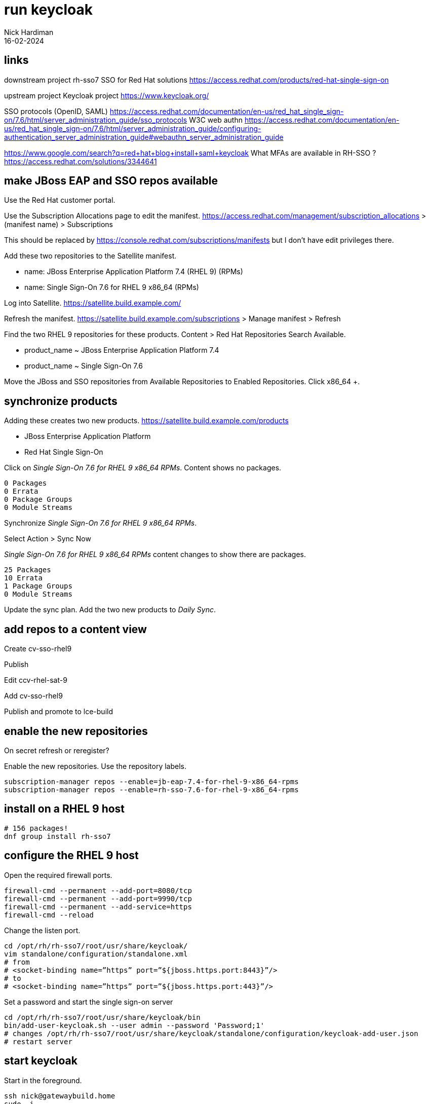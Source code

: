 = run keycloak 
Nick Hardiman 
:source-highlighter: highlight.js
:revdate: 16-02-2024


== links 

downstream project 
rh-sso7
SSO for Red Hat solutions 
https://access.redhat.com/products/red-hat-single-sign-on

upstream project 
Keycloak project 
https://www.keycloak.org/

SSO protocols (OpenID, SAML)
https://access.redhat.com/documentation/en-us/red_hat_single_sign-on/7.6/html/server_administration_guide/sso_protocols
W3C web authn
https://access.redhat.com/documentation/en-us/red_hat_single_sign-on/7.6/html/server_administration_guide/configuring-authentication_server_administration_guide#webauthn_server_administration_guide

https://www.google.com/search?q=red+hat+blog+install+saml+keycloak
What MFAs are available in RH-SSO ?
https://access.redhat.com/solutions/3344641




== make JBoss EAP and SSO repos available

Use the Red Hat customer portal.

Use the Subscription Allocations page to edit the manifest.
https://access.redhat.com/management/subscription_allocations >
(manifest name) > Subscriptions

This should be replaced by 
https://console.redhat.com/subscriptions/manifests but I don't have edit privileges there.

Add these two repositories to the Satellite manifest.

* name: JBoss Enterprise Application Platform 7.4 (RHEL 9) (RPMs) 
* name: Single Sign-On 7.6 for RHEL 9 x86_64 (RPMs)

Log into Satellite. 
https://satellite.build.example.com/

Refresh the manifest.
https://satellite.build.example.com/subscriptions > Manage manifest
> Refresh

Find the two RHEL 9 repositories for these products. 
Content > Red Hat Repositories
Search Available.  

* product_name  ~ JBoss Enterprise Application Platform 7.4
* product_name  ~ Single Sign-On 7.6

Move the JBoss and SSO repositories from Available Repositories to Enabled Repositories.
Click x86_64 +.


== synchronize products

Adding these creates two new products. 
https://satellite.build.example.com/products

* JBoss Enterprise Application Platform
* Red Hat Single Sign-On

Click on _Single Sign-On 7.6 for RHEL 9 x86_64 RPMs_.
Content shows no packages.
----
0 Packages
0 Errata
0 Package Groups
0 Module Streams
----

Synchronize _Single Sign-On 7.6 for RHEL 9 x86_64 RPMs_.

Select Action > Sync Now

_Single Sign-On 7.6 for RHEL 9 x86_64 RPMs_ content changes to show there are packages.
----
25 Packages
10 Errata
1 Package Groups
0 Module Streams
----

Update the sync plan.
Add the two new products to _Daily Sync_.


== add repos to a content view

Create cv-sso-rhel9

Publish

Edit ccv-rhel-sat-9

Add cv-sso-rhel9

Publish and promote to lce-build


== enable the new repositories

On secret
refresh or reregister?

Enable the new repositories.
Use the repository labels. 

[source,shell]
----
subscription-manager repos --enable=jb-eap-7.4-for-rhel-9-x86_64-rpms 
subscription-manager repos --enable=rh-sso-7.6-for-rhel-9-x86_64-rpms
----


== install on a RHEL 9 host

[source,shell]
----
# 156 packages!
dnf group install rh-sso7
----

== configure the RHEL 9 host

Open the required firewall ports.

[source,shell]
----
firewall-cmd --permanent --add-port=8080/tcp
firewall-cmd --permanent --add-port=9990/tcp
firewall-cmd --permanent --add-service=https
firewall-cmd --reload
----


Change the listen port.

[source,shell]
----
cd /opt/rh/rh-sso7/root/usr/share/keycloak/
vim standalone/configuration/standalone.xml
# from
# <socket-binding name=”https” port=”${jboss.https.port:8443}”/> 
# to 
# <socket-binding name=”https” port=”${jboss.https.port:443}”/>
----

Set a password and start the single sign-on server

[source,shell]
----
cd /opt/rh/rh-sso7/root/usr/share/keycloak/bin
bin/add-user-keycloak.sh --user admin --password 'Password;1'
# changes /opt/rh/rh-sso7/root/usr/share/keycloak/standalone/configuration/keycloak-add-user.json
# restart server
----


== start keycloak

Start in the foreground. 

[source,shell]
----
ssh nick@gatewaybuild.home
sudo -i
cd /opt/rh/rh-sso7/root/usr/share/keycloak/bin
# run in foreground with logging
./standalone.sh -b=0.0.0.0
----

This displays many log messages and takes a few seconds to be ready. 

[source,shell]
----
6:59:21,733 INFO  [org.jboss.as] (Controller Boot Thread) WFLYSRV0025: Red Hat Single Sign-On 7.6.7.GA (WildFly Core 15.0.33.Final-redhat-00001) started in 12892ms - Started 595 of 873 services (584 services are lazy, passive or on-demand)
16:59:21,735 INFO  [org.jboss.as] (Controller Boot Thread) WFLYSRV0060: Http management interface listening on http://127.0.0.1:9990/management
16:59:21,735 INFO  [org.jboss.as] (Controller Boot Thread) WFLYSRV0051: Admin console listening on http://127.0.0.1:9990
----

Check.

https://secret.source.example.com/ > (accept self-signed certificate warning) > Administration Console > Sign in to your account


stop 

[source,shell]
----
^c
----


=== systemd unit file rh-sso7

rh-sso7 unit file does not work.
Tried tinkering with 
/usr/lib/systemd/system/rh-sso7.service
and jboss ownership of 
/var/opt/rh/rh-sso7/log/keycloak/standalone/
and just got a series of Java stack traces.


The WildFly Application Server (standalone mode)

[source,shell]
----
[root@gateway ~]# systemctl status rh-sso7
○ rh-sso7.service - The WildFly Application Server (standalone mode)
     Loaded: loaded (/usr/lib/systemd/system/rh-sso7.service; disabled; preset: disabled)
     Active: inactive (dead)
[root@gateway ~]# 
----

The WildFly Application Server (domain mode)

[source,shell]
----
[root@gateway ~]# systemctl status rh-sso7-domain
○ rh-sso7-domain.service - The WildFly Application Server (domain mode)
     Loaded: loaded (/usr/lib/systemd/system/rh-sso7-domain.service; disabled; preset: disabled)
     Active: inactive (dead)
[root@gateway ~]# 
----

This works 

----
/opt/rh/rh-sso7/root/usr/share/keycloak/bin/launch.sh /usr/lib/jvm/java-11-openjdk-11.0.22.0.7-2.el9.x86_64 java-11-openjdk-11.0.22.0.7-2.el9.x86_64/bin /opt/rh/rh-sso7/root/usr/share/keycloak/modules /opt/rh/rh-sso7/root/usr/share/keycloak/bin/standalone.sh standalone.xml 0.0.0.0 /var/opt/rh/rh-sso7/log/keycloak/standalone/console.log
----

This doesn't
----
/usr/bin/scl enable $RH_SSO7_SCLS_ENABLED -- /opt/rh/rh-sso7/root/usr/share/keycloak/bin/launch.sh $JAVA_HOME $JAVAPTH $WILDFLY_MODULEPATH $WILDFLY_SH $WILDFLY_SERVER_CONFIG $WILDFLY_BIND $WILDFLY_CONSOLE_LOG
----

tried 

dnf install java-1.8.0-openjdk.x86_64
no better


== install keycloak on rhel 8

short version 
https://www.redhat.com/en/blog/integrating-identity-management-single-sign-red-hat-solutions

[source,shell]
----
su -
hostnamectl set-hostname sso.example.com
# Installing SSO
subscription-manager repos --enable=jb-eap-7.4-for-rhel-8-x86_64-rpms 
subscription-manager repos --enable=rh-sso-7.5-for-rhel-8-x86_64-rpms
dnf groupinstall rh-sso7
----

Deploy Keycloak single sign-on with Ansible
https://developers.redhat.com/articles/2022/04/20/deploy-keycloak-single-sign-ansible


== configure keycloak on rhel 8

Open the required firewall ports

[source,shell]
----
firewall-cmd --permanent --add-port=8080/tcp
firewall-cmd --permanent --add-port=9990/tcp
firewall-cmd --permanent --add-port=443/tcp
firewall-cmd --reload
----

Change the listen port.

[source,shell]
----
cd /opt/rh/rh-sso7/root/usr/share/keycloak/
vim standalone/configuration/standalone.xml
# from
# <socket-binding name=”https” port=”${jboss.https.port:8443}”/> 
# to 
# <socket-binding name=”https” port=”${jboss.https.port:443}”/>
----

Set a password and start the single sign-on server.

[source,shell]
----
cd /opt/rh/rh-sso7/root/usr/share/keycloak/bin
./standalone.sh -b=0.0.0.0
./add-user-keycloak.sh --user admin --password 'Password;1'
# changes /opt/rh/rh-sso7/root/usr/share/keycloak/standalone/configuration/keycloak-add-user.json
# restart server
----

== cert shenanigans

Add CA, server cert and key for secret.source.example.com to a java keystore.

Create a keystore and private key.

Create a CSR (Certificate Signing Request).

Create a certificate using the CSR.

Add certificate and chain to the keystore.

Configure keycloak to use the keystore. 

https://stackoverflow.com/questions/50573426/adding-private-key-to-a-keystore

https://access.redhat.com/documentation/en-us/red_hat_single_sign-on/7.6/html-single/server_installation_and_configuration_guide/index#enabling_https_ssl_for_the_red_hat_single_sign_on_server


=== create a keystore and private key

Open a terminal on the keycloak host. 

Use the root account. 

Use the working directory  _kc_ to store files in.

[source,shell]
----
keytool \
  -genkey \
  -alias secret.source.example.com \
  -keyalg RSA \
  -keystore keycloak.jks \
  -validity 10950 \
  -storepass secret
----

[source,shell]
----
[root@secret.source.example.com ~]$ mkdir kc
[root@secret.source.example.com ~]$ cd kc
[root@secret.source.example.com kc]$ 
[root@secret.source.example.com kc]$ keytool -genkey -alias secret.source.example.com -keyalg RSA -keystore keycloak.jks -validity 10950 -storepass secret
What is your first and last name?
  [Unknown]:  secret.source.example.com
What is the name of your organizational unit?
  [Unknown]:  Keycloak
What is the name of your organization?
  [Unknown]:  Red Hat
What is the name of your City or Locality?
  [Unknown]:  Westford
What is the name of your State or Province?
  [Unknown]:  MA
What is the two-letter country code for this unit?
  [Unknown]:  US
Is CN=secret.source.example.com, OU=Keycloak, O=Red Hat, L=Westford, ST=MA, C=US correct?
  [no]:  yes

[root@secret.source.example.com kc]$ 
----


=== create a CSR (Certificate Signing Request)


[source,shell]
----
keytool \
  -certreq \
  -alias secret.source.example.com \
  -keystore keycloak.jks \
  -storepass secret \
> keycloak.careq
----



[source,shell]
----
[root@secret.source.example.com kc]$ keytool -certreq -alias secret.source.example.com -keystore keycloak.jks -storepass secret > keycloak.careq
[root@secret.source.example.com kc]$ 
[root@secret.source.example.com kc]$ cat keycloak.careq 
-----BEGIN NEW CERTIFICATE REQUEST-----
MIIC6zCCAdMCAQAwdjELMAkGA1UEBhMCVVMxCzAJBgNVBAgTAk1BMREwDwYDVQQH
EwhXZXN0Zm9yZDEQMA4GA1UEChMHUmVkIEhhdDERMA8GA1UECxMIS2V5Y2xvYWsx
IjAgBgNVBAMTGXNlY3JldC5zb3VyY2UuZXhhbXBsZS5jb20wggEiMA0GCSqGSIb3
DQEBAQUAA4IBDwAwggEKAoIBAQCUml+KSvpgnmEK8MJqGKo9DGDeJhW2VhfrwUJz
oOBFj9ylM/cGcL7Gow/8hhRO+pdfTPzMDiwJe6jCyEv5SMuvlDEKzmwmBn0O97Os
voXKOWHSXSffdhdGfd2nIbZ1lhX82Lfh6ZoboypV5CBCZCL6FuVhOJDcgUGE/Rzi
2lqmvmfx2hLMQ1kWZzMQnLe5yth308cm6YPsAceVgoIXfZUuBa4PV+42SQVY/9Et
U3PUQgsCFhyfufOEULbU1L1FNcp49QsaYr79Cq1fNLpImke8NoeWK123iYLCMPka
skyK57XUkgkdWV41OHPxIEgsZXCrqUrnv7BgCJ8gba8TCNtPAgMBAAGgMDAuBgkq
hkiG9w0BCQ4xITAfMB0GA1UdDgQWBBSjV6FkEcC0Mq7Eq24eBBgLzvd1tzANBgkq
hkiG9w0BAQsFAAOCAQEAfW/3TpAT9GbEj3gy62rW3eLuElzWFQYq3pYXAUnbDEqg
T5EJrstguIRqXzF8s8fNYqg/8W936hLQYv3+fzPFJ5dosFGsnQaoGkTEUS96KWmn
OgdiNRtljdHqpd6oytHpG2iNNFfczAeLXGBkNJR9FwmnGw/OQnHcmDTfAoZe5rxT
Q5FDmAxAfisXl0SH2tEaspk8MXxfMf27s7sQaAFc2e+hVWNDTk6b8L9I1tV6vhgQ
AZFsbonftj1IX9W6njHVg0rvRHbYTiNFcKELm41Iv8lGFmlliGD4PYuV/YvODcTY
qcCDIfCTm1j6ELS9m8CPXUCseDGN8TCarDRJFzQvWw==
-----END NEW CERTIFICATE REQUEST-----
[root@secret.source.example.com kc]$ 
[root@secret.source.example.com kc]$ cp keycloak.careq /var/tmp/
[root@secret.source.example.com kc]$ 
----


=== create a certificate using the CSR

Certificate Authority files are required. 
These are on a different host. 

* CA host: host.source.example.com
* CA certificate, including CA public key:   /etc/pki/ca-trust/source/anchors/ca-certificate.pem 
* CA private key:  /etc/pki/tls/private/ca-certificate.key 

Open a terminal on the CA host. 

Use the root account. 

Use the working directory  _pki_ to store files in.

Copy CSR and config to the CA host.

[source,shell]
----
[root@host.source.example.com ~]# cd pki
[root@host.source.example.com pki]# 
[root@host.source.example.com pki]# scp nick@secret.source.example.com:/var/tmp/keycloak.careq .
The authenticity of host 'secret.source.example.com (192.168.11.8)' can't be established.
ED25519 key fingerprint is SHA256:Rc9vMcofMv6sZii0kDGxhxHb9kwmLIvBvVgNTRVH7bc.
This key is not known by any other names
Are you sure you want to continue connecting (yes/no/[fingerprint])? yes
Warning: Permanently added 'secret.source.example.com' (ED25519) to the list of known hosts.
(nick@secret.source.example.com) Password: 
keycloak.careq                         100% 1113     1.8MB/s   00:00    
[root@host.source.example.com pki]# 
----

Sign the CSR.

Extensions are not copied from CSR to certificate by default. 
Use the _--copy_extensions copyall_ option. 

[source,shell]
....
openssl x509 \
  -req \
  -days 365 \
  -in     ./keycloak.careq \
  -CA     /etc/pki/ca-trust/source/anchors/ca-certificate.pem \
  -CAkey  /etc/pki/tls/private/ca-certificate.key \
  -out    ./keycloak.cer \
  -set_serial 01 \
  -sha256 \
  -copy_extensions copyall
....

Check the new certificate.

[source,shell]
----
openssl x509 -text -in ./keycloak.cer 
# check issuer, subject and date only
openssl x509 -text -in ./keycloak.cer | head -n 10
----

[source,shell]
----
[root@host.source.example.com pki]# openssl x509 -text -in ./keycloak.cer | head -n 10
Certificate:
    Data:
        Version: 3 (0x2)
        Serial Number: 1 (0x1)
        Signature Algorithm: sha256WithRSAEncryption
        Issuer: C = UK, ST = mystate, O = myorg, OU = myou, CN = ca.source.example.com
        Validity
            Not Before: Feb 17 13:42:44 2024 GMT
            Not After : Feb 16 13:42:44 2025 GMT
        Subject: C = US, ST = MA, L = Westford, O = Red Hat, OU = Keycloak, CN = secret.source.example.com
[root@host.source.example.com pki]# 
----

Copy certificate to the requesting host.

[source,shell]
----
scp \
  keycloak.cer \
  nick@secret.source.example.com:/var/tmp/
----

Copy the CA public key certificate across as well, to complete the certificate chain.

[source,shell]
----
scp \
  /etc/pki/ca-trust/source/anchors/ca-certificate.pem \
  nick@secret.source.example.com:/var/tmp/
----

Back on the keycloak server, copy files to the working directory. 

[source,shell]
----
cp /var/tmp/keycloak.cer /var/tmp/ca-certificate.pem .
----

There are now four files on the requesting host. 

[source,shell]
----
[root@secret.source.example.com kc]$ ls
ca-certificate.pem  keycloak.careq  keycloak.cer  keycloak.jks
[root@secret.source.example.com kc]$ 
----


=== add certificate and chain to the keystore

The certificate chain is only two files: CA certificate and server certificate. 

Import CA certificate.

[source,shell]
----
keytool \
  -import \
  -keystore keycloak.jks \
  -file ca-certificate.pem \
  -alias root \
  -storepass secret
----

[source,shell]
----
[root@secret.source.example.com kc]$ keytool -import -keystore keycloak.jks -file ca-certificate.pem -alias root -storepass secret
Owner: CN=ca.source.example.com, OU=myou, O=myorg, ST=mystate, C=UK
Issuer: CN=ca.source.example.com, OU=myou, O=myorg, ST=mystate, C=UK
Serial number: 4631ef2146a3d31a19edf9b11f034911adb25d24
Valid from: Fri Nov 10 20:46:58 GMT 2023 until: Sat Nov 09 20:46:58 GMT 2024
Certificate fingerprints:
	 SHA1: AE:77:79:55:4F:56:D6:3A:00:36:EC:D1:D6:3E:C4:FB:5D:DA:E4:B8
	 SHA256: E4:DF:88:C5:46:7A:9D:37:B6:34:5A:B0:77:DF:75:AE:D0:21:74:BF:92:B9:57:62:F8:A2:F4:B4:41:24:B0:98
Signature algorithm name: SHA256withRSA
Subject Public Key Algorithm: 2048-bit RSA key
Version: 3

Extensions: 

#1: ObjectId: 2.5.29.35 Criticality=false
AuthorityKeyIdentifier [
KeyIdentifier [
0000: 15 E1 A8 52 32 93 5C 2B   68 45 7B F0 44 87 35 3B  ...R2.\+hE..D.5;
0010: 3A EE E9 8A                                        :...
]
]

#2: ObjectId: 2.5.29.19 Criticality=true
BasicConstraints:[
  CA:true
  PathLen:2147483647
]

#3: ObjectId: 2.5.29.14 Criticality=false
SubjectKeyIdentifier [
KeyIdentifier [
0000: 15 E1 A8 52 32 93 5C 2B   68 45 7B F0 44 87 35 3B  ...R2.\+hE..D.5;
0010: 3A EE E9 8A                                        :...
]
]

Trust this certificate? [no]:  yes
Certificate was added to keystore
[root@secret.source.example.com kc]$ 
----

Import server certificate.

[source,shell]
----
keytool \
  -import \
  -alias secret.source.example.com \
  -keystore keycloak.jks \
  -file keycloak.cer \
  -storepass secret
----

[source,shell]
----
[root@secret.source.example.com kc]$ keytool -import -alias secret.source.example.com -keystore keycloak.jks -file keycloak.cer -storepass secret
Certificate reply was installed in keystore
[root@secret.source.example.com kc]$ 
----


[source,shell]
----
keytool \
  -list \
  -v \
  -keystore ./keycloak.jks  \
  -storepass secret
----


[source,shell]
----
[root@secret.source.example.com kc]$ keytool -list -v -keystore ./keycloak.jks  -storepass secret
Keystore type: PKCS12
Keystore provider: SUN

Your keystore contains 2 entries

Alias name: root
Creation date: 17 Feb 2024
Entry type: trustedCertEntry

Owner: CN=ca.source.example.com, OU=myou, O=myorg, ST=mystate, C=UK
Issuer: CN=ca.source.example.com, OU=myou, O=myorg, ST=mystate, C=UK
Serial number: 4631ef2146a3d31a19edf9b11f034911adb25d24
Valid from: Fri Nov 10 20:46:58 GMT 2023 until: Sat Nov 09 20:46:58 GMT 2024
Certificate fingerprints:
	 SHA1: AE:77:79:55:4F:56:D6:3A:00:36:EC:D1:D6:3E:C4:FB:5D:DA:E4:B8
	 SHA256: E4:DF:88:C5:46:7A:9D:37:B6:34:5A:B0:77:DF:75:AE:D0:21:74:BF:92:B9:57:62:F8:A2:F4:B4:41:24:B0:98
Signature algorithm name: SHA256withRSA
Subject Public Key Algorithm: 2048-bit RSA key
Version: 3

Extensions: 

#1: ObjectId: 2.5.29.35 Criticality=false
AuthorityKeyIdentifier [
KeyIdentifier [
0000: 15 E1 A8 52 32 93 5C 2B   68 45 7B F0 44 87 35 3B  ...R2.\+hE..D.5;
0010: 3A EE E9 8A                                        :...
]
]

#2: ObjectId: 2.5.29.19 Criticality=true
BasicConstraints:[
  CA:true
  PathLen:2147483647
]

#3: ObjectId: 2.5.29.14 Criticality=false
SubjectKeyIdentifier [
KeyIdentifier [
0000: 15 E1 A8 52 32 93 5C 2B   68 45 7B F0 44 87 35 3B  ...R2.\+hE..D.5;
0010: 3A EE E9 8A                                        :...
]
]



*******************************************
*******************************************


Alias name: secret.source.example.com
Creation date: 17 Feb 2024
Entry type: PrivateKeyEntry
Certificate chain length: 2
Certificate[1]:
Owner: CN=secret.source.example.com, OU=Keycloak, O=Red Hat, L=Westford, ST=MA, C=US
Issuer: CN=ca.source.example.com, OU=myou, O=myorg, ST=mystate, C=UK
Serial number: 1
Valid from: Sat Feb 17 13:42:44 GMT 2024 until: Sun Feb 16 13:42:44 GMT 2025
Certificate fingerprints:
	 SHA1: 9B:38:17:8B:E6:BA:AA:15:93:B0:0D:31:8C:30:AA:1A:84:33:CF:7F
	 SHA256: 48:EA:0F:20:DF:EF:16:80:14:2C:44:88:E7:D9:2D:21:1F:86:47:4D:43:66:15:A8:EC:04:7C:DE:BE:3E:E6:8E
Signature algorithm name: SHA256withRSA
Subject Public Key Algorithm: 2048-bit RSA key
Version: 3

Extensions: 

#1: ObjectId: 2.5.29.35 Criticality=false
AuthorityKeyIdentifier [
KeyIdentifier [
0000: 15 E1 A8 52 32 93 5C 2B   68 45 7B F0 44 87 35 3B  ...R2.\+hE..D.5;
0010: 3A EE E9 8A                                        :...
]
]

#2: ObjectId: 2.5.29.14 Criticality=false
SubjectKeyIdentifier [
KeyIdentifier [
0000: A3 57 A1 64 11 C0 B4 32   AE C4 AB 6E 1E 04 18 0B  .W.d...2...n....
0010: CE F7 75 B7                                        ..u.
]
]

Certificate[2]:
Owner: CN=ca.source.example.com, OU=myou, O=myorg, ST=mystate, C=UK
Issuer: CN=ca.source.example.com, OU=myou, O=myorg, ST=mystate, C=UK
Serial number: 4631ef2146a3d31a19edf9b11f034911adb25d24
Valid from: Fri Nov 10 20:46:58 GMT 2023 until: Sat Nov 09 20:46:58 GMT 2024
Certificate fingerprints:
	 SHA1: AE:77:79:55:4F:56:D6:3A:00:36:EC:D1:D6:3E:C4:FB:5D:DA:E4:B8
	 SHA256: E4:DF:88:C5:46:7A:9D:37:B6:34:5A:B0:77:DF:75:AE:D0:21:74:BF:92:B9:57:62:F8:A2:F4:B4:41:24:B0:98
Signature algorithm name: SHA256withRSA
Subject Public Key Algorithm: 2048-bit RSA key
Version: 3

Extensions: 

#1: ObjectId: 2.5.29.35 Criticality=false
AuthorityKeyIdentifier [
KeyIdentifier [
0000: 15 E1 A8 52 32 93 5C 2B   68 45 7B F0 44 87 35 3B  ...R2.\+hE..D.5;
0010: 3A EE E9 8A                                        :...
]
]

#2: ObjectId: 2.5.29.19 Criticality=true
BasicConstraints:[
  CA:true
  PathLen:2147483647
]

#3: ObjectId: 2.5.29.14 Criticality=false
SubjectKeyIdentifier [
KeyIdentifier [
0000: 15 E1 A8 52 32 93 5C 2B   68 45 7B F0 44 87 35 3B  ...R2.\+hE..D.5;
0010: 3A EE E9 8A                                        :...
]
]



*******************************************
*******************************************


[root@secret.source.example.com kc]$ 
----



=== configure keycloak

This configures the https://undertow.io/[undertow web server].

[source,shell]
----
cd /opt/rh/rh-sso7/root/usr/share/keycloak/standalone/configuration/
cp /root/kc/keycloak.jks .
cd /opt/rh/rh-sso7/root/usr/share/keycloak/bin/
vim sso_legacy.cli
sh jboss-cli.sh --connect --file=sso_legacy.cli
----


[source,shell]
----
# Start batching commands

batch

/core-service=management/security-realm=UndertowRealm:add()
/core-service=management/security-realm=UndertowRealm/server-identity=ssl:add(keystore-path=keycloak.jks, keystore-relative-to=jboss.server.config.dir, keystore-password=secret)
/subsystem=undertow/server=default-server/https-listener=https:write-attribute(name=security-realm, value=UndertowRealm)

# Run the batch commands

run-batch
----

[source,shell]
----
sh jboss-cli.sh --connect --file=sso_legacy.cli
----


changes
/opt/rh/rh-sso7/root/usr/share/keycloak/standalone/configuration/standalone.xml
?

== check 

Good 

[source,shell]
----
[root@secret.source.example.com bin]$ curl --head https://secret.source.example.com/
HTTP/2 200 
last-modified: Tue, 06 Feb 2024 15:55:26 GMT
content-length: 1087
content-type: text/html
accept-ranges: bytes
date: Sat, 17 Feb 2024 14:10:56 GMT

[root@secret.source.example.com bin]$ 
----

This is the same as the reply from the plaintext server.

[source,shell]
----
[root@secret.source.example.com bin]$ curl --head http://secret.source.example.com:8080
HTTP/1.1 200 OK
Connection: keep-alive
Last-Modified: Tue, 06 Feb 2024 15:55:26 GMT
Content-Length: 1087
Content-Type: text/html
Accept-Ranges: bytes
Date: Sat, 17 Feb 2024 14:12:02 GMT

[root@secret.source.example.com bin]$ 
----

Bad

[source,shell]
----
[root@secret.source.example.com ~]$ curl https://secret.source.example.com
curl: (60) SSL certificate problem: self-signed certificate
More details here: https://curl.se/docs/sslcerts.html

curl failed to verify the legitimacy of the server and therefore could not
establish a secure connection to it. To learn more about this situation and
how to fix it, please visit the web page mentioned above.
[root@secret.source.example.com ~]$ 
----